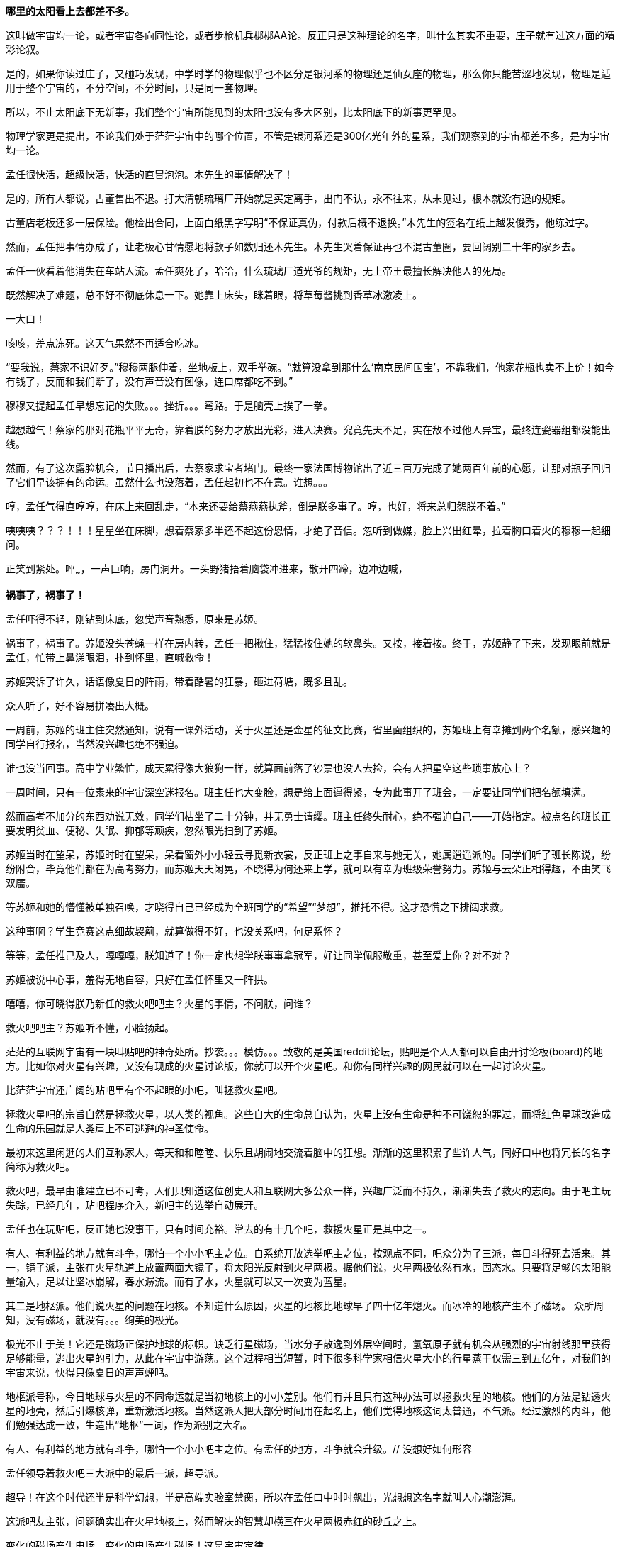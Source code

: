 // 孟任：茫茫宇宙，我想人类不是特殊的。
// 与黑洞发动机一起
// 多年以后又一次直接在电脑上写作，主要是因为每天要花太多时间陪猫，想试试能否靠在床上用手机写。

// 小行星带的描写，只是被XXX视做外行的描述
// 要用警句开头，最好是反逻辑的。
// 7-8
**哪里的太阳看上去都差不多。**

这叫做宇宙均一论，或者宇宙各向同性论，或者步枪机兵梆梆AA论。反正只是这种理论的名字，叫什么其实不重要，庄子就有过这方面的精彩论叙。

是的，如果你读过庄子，又碰巧发现，中学时学的物理似乎也不区分是银河系的物理还是仙女座的物理，那么你只能苦涩地发现，物理是适用于整个宇宙的，不分空间，不分时间，只是同一套物理。

所以，不止太阳底下无新事，我们整个宇宙所能见到的太阳也没有多大区别，比太阳底下的新事更罕见。

物理学家更是提出，不论我们处于茫茫宇宙中的哪个位置，不管是银河系还是300亿光年外的星系，我们观察到的宇宙都差不多，是为宇宙均一论。
// 元素周期表也一样。

孟任很快活，超级快活，快活的直冒泡泡。木先生的事情解决了！

是的，所有人都说，古董售出不退。打大清朝琉璃厂开始就是买定离手，出门不认，永不往来，从未见过，根本就没有退的规矩。

古董店老板还多一层保险。他检出合同，上面白纸黑字写明“不保证真伪，付款后概不退换。”木先生的签名在纸上越发俊秀，他练过字。

然而，孟任把事情办成了，让老板心甘情愿地将款子如数归还木先生。木先生哭着保证再也不混古董圈，要回阔别二十年的家乡去。

孟任一伙看着他消失在车站人流。孟任爽死了，哈哈，什么琉璃厂道光爷的规矩，无上帝王最擅长解决他人的死局。

既然解决了难题，总不好不彻底休息一下。她靠上床头，眯着眼，将草莓酱挑到香草冰激凌上。

一大口！

咳咳，差点冻死。这天气果然不再适合吃冰。

“要我说，蔡家不识好歹。”穆穆两腿伸着，坐地板上，双手举碗。“就算没拿到那什么‘南京民间国宝’，不靠我们，他家花瓶也卖不上价！如今有钱了，反而和我们断了，没有声音没有图像，连口席都吃不到。”

穆穆又提起孟任早想忘记的失败。。。挫折。。。弯路。于是脑壳上挨了一拳。

越想越气！蔡家的那对花瓶平平无奇，靠着朕的努力才放出光彩，进入决赛。究竟先天不足，实在敌不过他人异宝，最终连瓷器组都没能出线。

然而，有了这次露脸机会，节目播出后，去蔡家求宝者堵门。最终一家法国博物馆出了近三百万完成了她两百年前的心愿，让那对瓶子回归了它们早该拥有的命运。虽然什么也没落着，孟任起初也不在意。谁想。。。

哼，孟任气得直哼哼，在床上来回乱走，“本来还要给蔡燕燕执斧，倒是朕多事了。哼，也好，将来总归怨朕不着。”

咦咦咦？？？！！！星星坐在床脚，想着蔡家多半还不起这份恩情，才绝了音信。忽听到做媒，脸上兴出红晕，拉着胸口着火的穆穆一起细问。

正笑到紧处。呯~~~，一声巨响，房门洞开。一头野猪捂着脑袋冲进来，散开四蹄，边冲边喊，

**祸事了，祸事了！**

孟任吓得不轻，刚钻到床底，忽觉声音熟悉，原来是苏姬。

祸事了，祸事了。苏姬没头苍蝇一样在房内转，孟任一把揪住，猛猛按住她的软鼻头。又按，接着按。终于，苏姬静了下来，发现眼前就是孟任，忙带上鼻涕眼泪，扑到怀里，直喊救命！

// 7-5
苏姬哭诉了许久，话语像夏日的阵雨，带着酷暑的狂暴，砸进荷塘，既多且乱。

众人听了，好不容易拼凑出大概。

一周前，苏姬的班主住突然通知，说有一课外活动，关于火星还是金星的征文比赛，省里面组织的，苏姬班上有幸摊到两个名额，感兴趣的同学自行报名，当然没兴趣也绝不强迫。
// 近日有感

谁也没当回事。高中学业繁忙，成天累得像大狼狗一样，就算面前落了钞票也没人去捡，会有人把星空这些琐事放心上？

一周时间，只有一位素来的宇宙深空迷报名。班主任也大变脸，想是给上面逼得紧，专为此事开了班会，一定要让同学们把名额填满。

然而高考不加分的东西劝说无效，同学们枯坐了二十分钟，并无勇士请缨。班主任终失耐心，绝不强迫自己——开始指定。被点名的班长正要发明贫血、便秘、失眠、抑郁等顽疾，忽然眼光扫到了苏姬。

苏姬当时在望呆，苏姬时时在望呆，呆看窗外小小轻云寻觅新衣裳，反正班上之事自来与她无关，她属逍遥派的。同学们听了班长陈说，纷纷附合，毕竟他们都在为高考努力，而苏姬天天闲晃，不晓得为何还来上学，就可以有幸为班级荣誉努力。苏姬与云朵正相得趣，不由笑飞双靥。

等苏姬和她的懵懂被单独召唤，才晓得自己已经成为全班同学的“希望”“梦想”，推托不得。这才恐慌之下排闼求救。

//7-8
这种事啊？学生竞赛这点细故袃葪，就算做得不好，也没关系吧，何足系怀？

等等，孟任推己及人，嘎嘎嘎，朕知道了！你一定也想学朕事事拿冠军，好让同学佩服敬重，甚至爱上你？对不对？

苏姬被说中心事，羞得无地自容，只好在孟任怀里又一阵拱。

嘻嘻，你可晓得朕乃新任的救火吧吧主？火星的事情，不问朕，问谁？

救火吧吧主？苏姬听不懂，小脸扬起。

// 7-16 天热，加上主要精力放锻炼上了
茫茫的互联网宇宙有一块叫贴吧的神奇处所。抄袭。。。模仿。。。致敬的是美国reddit论坛，贴吧是个人人都可以自由开讨论板(board)的地方。比如你对火星有兴趣，又没有现成的火星讨论版，你就可以开个火星吧。和你有同样兴趣的网民就可以在一起讨论火星。

比茫茫宇宙还广阔的贴吧里有个不起眼的小吧，叫拯救火星吧。

拯救火星吧的宗旨自然是拯救火星，以人类的视角。这些自大的生命总自认为，火星上没有生命是种不可饶恕的罪过，而将红色星球改造成生命的乐园就是人类肩上不可逃避的神圣使命。

最初来这里闲逛的人们互称家人，每天和和睦睦、快乐且胡闹地交流着脑中的狂想。渐渐的这里积累了些许人气，同好口中也将冗长的名字简称为救火吧。

救火吧，最早由谁建立已不可考，人们只知道这位创史人和互联网大多公众一样，兴趣广泛而不持久，渐渐失去了救火的志向。由于吧主玩失踪，已经几年，贴吧程序介入，新吧主的选举自动展开。

孟任也在玩贴吧，反正她也没事干，只有时间充裕。常去的有十几个吧，救援火星正是其中之一。

有人、有利益的地方就有斗争，哪怕一个小小吧主之位。自系统开放选举吧主之位，按观点不同，吧众分为了三派，每日斗得死去活来。其一，镜子派，主张在火星轨道上放置两面大镜子，将太阳光反射到火星两极。据他们说，火星两极依然有水，固态水。只要将足够的太阳能量输入，足以让坚冰崩解，春水潺流。而有了水，火星就可以又一次变为蓝星。

其二是地枢派。他们说火星的问题在地核。不知道什么原因，火星的地核比地球早了四十亿年熄灭。而冰冷的地核产生不了磁场。
// 7-17
众所周知，没有磁场，就没有。。。绚美的极光。

极光不止于美！它还是磁场正保护地球的标帜。缺乏行星磁场，当水分子散逸到外层空间时，氢氧原子就有机会从强烈的宇宙射线那里获得足够能量，逃出火星的引力，从此在宇宙中游荡。这个过程相当短暂，时下很多科学家相信火星大小的行星蒸干仅需三到五亿年，对我们的宇宙来说，快得只像夏日的声声蝉鸣。

地枢派号称，今日地球与火星的不同命运就是当初地核上的小小差别。他们有并且只有这种办法可以拯救火星的地核。他们的方法是钻透火星的地壳，然后引爆核弹，重新激活地核。当然这派人把大部分时间用在起名上，他们觉得地核这词太普通，不气派。经过激烈的内斗，他们勉强达成一致，生造出“地枢”一词，作为派别之大名。

有人、有利益的地方就有斗争，哪怕一个小小吧主之位。有孟任的地方，斗争就会升级。// 没想好如何形容

孟任领导着救火吧三大派中的最后一派，超导派。

超导！在这个时代还半是科学幻想，半是高端实验室禁脔，所以在孟任口中时时飙出，光想想这名字就叫人心潮澎湃。

这派吧友主张，问题确实出在火星地核上，然而解决的智慧却横亘在火星两极赤红的砂丘之上。

变化的磁场产生电场，变化的电场产生磁场！这是宇宙定律。

所以完全可以在火星的南北两极安放超导线圈，利用这些线圈的电流涨落来模拟出更好的行星磁场。火星南北极温度极低，以人类目前的技术都不需要高温超导。
// 液氮

这方法还有两个妙不可言的好处。第一就是超导啦。超导意味着没有能量损失，维护这些电流理论上都不需要投入。第二，人类想开发火星，必要能源，无穷无尽的能源，多多益善。而这些超导线圈本身就可以当成行星电池，随时可以为人类的火星殖民计划提供光与热。

// 7-19
有了理论基础，孟任无往不胜。先联合地枢派去碎镜子。可怜地枢派没研修过三国演义，不明白吴蜀不可独活的道理，居然欣欣然应邀。

孟任自打头阵，小蜜蜂似的得意，嗡嗡嗡，飞足九个∞字，才舍得落下。一落地，对着稀稀疏疏的镜子派顽固份子，哈哈大笑。直笑到飞砂走石，天地凄怆。

见对手已然肝胆堕地，孟任开口：“哈哈哈，好好笑！居然想出来用镜子！镜子！用镜子照火星！然后呢？固态水变液态水，不还被太阳风蒸光？你们都是蠢蛋么？用镜子照，朕去向西王母借来照妖镜你们照照自己如何？唉哟，肚子抽筋了，你们的战术莫非是想笑死朕！”

镜子派的想法没那么可笑，只是剩余两派之人一齐哄堂大笑，镜子派拔了锐气，面如死灰。加上孟任安排的间谍乘机鼓噪，大喊“败了败了，丢死人了”，于是树倒猢狲散，镜子咣地碎成千万万千片。

顺利将镜子残党大部收入麾下，孟任好一番得意。打碎镜子，没有花一丝力气讲道理，纯靠气势取胜。

有人、有利益、有孟任的地方就有斗争。XXXXXXX

// 7-20
地枢？孟任明白光靠口舌无法将他们彻底消灭。。。嗯，只有死灰才不会复燃，孟任想。

无竞维人。。。孟任翻来覆去，颠倒衣裳，叹息，，，惟人无竞。乌合之众只好倡乱，乾坤定命还得有人。。。
// 无竞维人 用郑康成先生箋

孟任将兜兜密密翻捡。又叹气，呜呼哀哉，积极分子多是些初中毕业跑出来打工的，所以才那么有空。。。他们骂人打人一流，对宇宙和朕一样无知。

难道要靠消极分子？孟任颠三倒四几回，终于想起，这吧里还有一位南京大学天文系在读博士，经常发些旁人看不懂的算式和迷语。。。

// 7-21
大决战之日。孟任依然自任先锋。不忙打仗，先去贴吧总站花两块钱买来觊觎已久的皮肤。一时意气风发，骑上霹雳熊猫到常去的几十个吧放电，电得人头昏眼花，引来观者如堵。

地枢派为这一天做了充足准备。当日共有二十四名骂将，九名骂魁，一名骂尊排出五路梅花阵迎敌，打定主意要吵得天翻地覆，好含混过关，弄个不胜不败的结果。

谁料孟任今天不来吵架，反而条理清晰地细数地枢派之过。

她道：“往地壳钻洞，投下核弹，妄图用核弹解决一切问题，真不愧是你们人类的办法。朕且问你，火星地核成分是什么？压力密度温度又是多少？这种条件下整个行星的地核需要多大当量的核弹碎裂，以致熔化，再重新流动起来？爆炸一次持续多久？能炸熔地核，你们怎么肯定火星不会就此解体？你们的种种言论经过哪怕一次实验验证过没有？别说用核弹做实验，哼哼，怕你们连核弹都没摸过吧。”

“你们人类只有一种解决方案。若小行星威胁地球，你们说在小行星上钻洞，放核弹炸开。有飓风威胁大陆，你们要在台风眼扔核弹，冀望消弭天灾于未形。不管超级火山，还是日本军，思来想去，你们还是只会用核弹对付，对付平民。”

“暴力，就是你们人类解决问题的唯一方法。而法律，暴力的终极方式，也成了你们人类唯一的救赎。呵呵，朕当年果然不该放过。。。咳咳。。。”

// 7-23
胡说八道一番，孟任暂歇雷霆之怒，从鞍袋里祭出翻天印，朝众人头上掷去。

诸人抬眼望去，只见棉被大小的仙家法宝被五色祥云包裹正射出十种光芒。地枢派骂尊徒然大喊，“吾命休矣！”，策马鼠窜。翻天印，果然仙家好宝贝，划开诡异的曲线正拍在他的脑门上。

用暴力迅速解决了以前的家人，现在的贼酋，孟任蹦下熊猫，一把扯下巨物的封皮。

原来不是仙家宝贝。封皮之内只有普普通通，排列整齐，体重一百多斤的纸张。

// 7-25
孟任先捡起一册，电话黄页大小，说道这是地上这一堆资料的目录的目录。在场诸人倒抽一口凉气。

孟任强忍笑意，又捡起一本曲奇盒子似的书，比刚才的略小一些。“这是火星超导项目的实施细则。”她说。

又一本，“这是原理。”众人翻看，见里面全是偏微分方程组，好多非线性的，便渐渐有了微醺之意。

“这是上本书第IXX式和XCVII式的Comsol仿真。你们当然经常用COMSOL multiphysics求解，想来不用朕多做赘述。”一众尴尬地陪笑。

“这是十阶广义伯格斯-KdV方程的数值解，用的Maple演算，解决了海王星轨道摄动对火星周期的影响。你们地枢派的巨擘想必也早谙于此道，只不知什么时候才能拜读论文？”

孟任又举起一本，朗声道：“诸卿，这是基于马尔可夫链蒙特卡罗法模拟人类建设火星行星电池的行为书（？）。按此书的揭示，哪怕人类的航天水平从此止步，也可以通过从地球表面发射火箭，运送那点可怜物资，积八十到一百万年而致成功，只需区区2%的全球GDP。当然，诸位必然等不得，也不必等，鄙乡后学还有些太空电梯、深空采矿加工制造的想法，这些当然也都经过我们研究考证，不但只需几百上千年就可以完成项目，且可以一早就有经济收入，无需从他方吸血。当然，这些还要请你们指正。”
// 大修

“对，就看你们了。”孟任把嘴唇叠厚，笑起来，像只火红狐狸。

// 7-26
一位原镜子派大佬，新投入超导派，急着出来立功。他举着一对镜子，冲出来，看似声泪俱下，开始陈说。他说，多亏了超导派，有了火星磁场，他手上的那对镜子才有了用武之地，而且还不额外耗能。大家一想，确实是这么回事，有了磁场，镜子反射的太阳能量溶解了冰，形成了水，倒也不会再被蒸干。也许，真的经过几千几万几百万年，火星也可以清波万顷，水鸟攸游。想到这里，这些妄想拯救火星者不由一齐露出神往之色。

所以，一个想法的好坏优劣，与这个想法其实无关，和站队有关。一旦站错了队伍，想法越好，就越用心险恶，进而步入知识越多越反动的境地。

当然，自有生民以来，人类社会便是如此，又何足为怪哉？

有一顽民还不死心，去资料堆里翻翻捡捡，希望找些岔子，挑些骨头。展开资料，只是满眼的算式、数字、图表和英文，没有一个汉字。

孟任笑眯眯凑上来，道：“这些是南京大学天文系博士XXX的大作。他说非线性系统天然不稳定，什么蝴蝶翅膀扇动一下，就会引起一场飓风，叫什么质量。。蝴蝶效应。所以木星轨道的稳定对火星的未来异常重要。他将木星轨道每次改动一毫米，考查这区区一毫米的变化对太阳系的影响。他说，他模拟了一千万次，在这之中，有17次由于一毫米的差别，水星撞进了太阳，火星逃离了太阳系，流浪在宇宙间。你晓得的，朕对此道一向不甚了了，看你看的如此仔细，想来你准备为大家开解开解。”
// 伏下好结局 考虑在别的地方说下就算出现这种蝴蝶效应，也往往要十几亿年的时间才会发生。

不，不，不。那人吓死了，这篇论文连一个字都不认识，如何批评？于是疯狂摆手谢绝，一边后退。本来这两个动作单独进行都没问题，可他激动之下，摆手太劲，脚下一软，径往后方倒去，滚了起来。

在众人哄笑中，他打着倒卷，自己滚出门去。孟任狂笑不止。据小道消息，时至今日，那厮还没止住滚蛋的趋势。

// 7-28
随着星姒在旁讲解，苏姬终于明白了救火吧吧主的由来，对孟任的崇拜和信心更加深切。

孟任得意到通体酥软，又想起那个坏人直到今天还在滚蛋，又止不往坦克般的狂笑。

“不错，不错，有苏姬你须谨记，创新永远是第一位的。这种征文又不考是否真能实现？所以要先把心灵上那层习以为常的固执剐掉。去重新思考天为什么是蓝的，树为什么是绿的，鸟儿为何如此吵闹。总之，就是要拾起赤子之心，重估一切价值。”

随口乱教着妹妹，孟任又接过她递来的比赛资料，细看。

细看之下，满头兴奋蹦跳的猴子跑了太半，“原来是金星啊，没有火星。。。真是的，大家都是行星，一般大，偏要爱此疏彼。”

“不过题目没什么限制，发挥的余地倒不小。下一页是邀请的名人，还是个正经的项目，好多外国人，哈，罗杰、笔玫瑰！这人朕晓得，吧里老有人提他和轮椅霍金，他要是前来拜见，朕倒不好意思辜负其远涉大洋的心愿呢，嘿嘿。还有谁，萨比尼、霍夫。。什么德。。。还有。。。等等”

苏姬惊恐地发现自己亲爱的姐姐已基因突变成怒目金刚，就见她的双眼强忍着愤怒一点点竖立起来，艰难地

是的还有他，

**Neil DeGrease Tyson!!!**


// 木先生解决过程，放到下次苏姬撞门。

// 繁娃在公交车上听NASA火星生命探索的新闻（爱好者形容天天过年），又看到堕胎广告。回想起刚上高中时做的玻璃樽。
// 玻璃樽生态系统，繁娃得过全国比赛的二等奖。当年的玻璃樽依然有一枚存活。但直接生命合成还没有结果。

// 好结局，人类历史不过一直重复毁灭，之前只是没有掌握自毁的力量。繁娃想



// 我从地铁出来，直到被毛爪子招来。路人像绵羊，而网上知识精英说，外国人。。。自慰。。呵呵，渣男太多了。

// 孟任救鸟猫狗，鸟获表彰，和曦逃离鸟粪。

// 繁好，金星女神

// 火星生态改造，镜子派，地枢派，超导派。孟任领导的超导派以高超的政治手腕胜出。XXX供献的建模和主要计算，后来把这些稍做修改，变幻成金星改造，参与金星公主的比赛。
// 城市设计。苏姬作业  直线城市，然后她突然发明了十字路口。

// 孟任，黑洞发动机。因为被繁西阻挠，于是发怒要捕获哈雷彗星。出名就要靠这些。不相信人权，因被繁西发现，对他从十二万分看不起，剪到了十一万分。因为不相信人类是特殊的。
// 引出修电器。

// XXX参加金星女神 Neil deGreese Tyson会面，因为举办地点（古都华饭店。离世界中心很近），倒有点期待。在冗长仪式，讨论中幻梦。
// XXX清楚听到金星女神与penrose说，roger，只是他们讨厌霍金，等霍金死了，你就得奖。penrose的表情才叫精彩。
// 庄子 起名用来暗示，或者提前让苏姬发现。
// 未来世界（用来隐哈地球的毁灭），将第七行星轨道向内调整了一毫米，终使星系混乱，在一万年内毁灭了地球
// 刻意的错误：木星光环，咕噜咕噜兽的白胡须，XXX撩起T恤露出的腮裂。

// 以 好结局 结尾